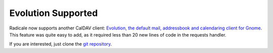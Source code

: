 Evolution Supported
===================

Radicale now supports another CalDAV client: `Evolution, the default mail,
addressbook and calendaring client for Gnome
<http://projects.gnome.org/evolution/>`_.  This feature was quite easy to add,
as it required less than 20 new lines of code in the requests handler.

If you are interested, just clone the `git repository
<http://www.gitorious.org/radicale/radicale>`_.
